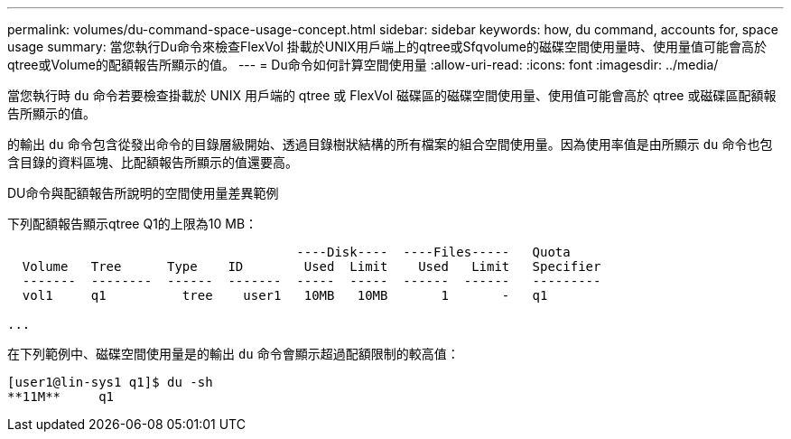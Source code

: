 ---
permalink: volumes/du-command-space-usage-concept.html 
sidebar: sidebar 
keywords: how, du command, accounts for, space usage 
summary: 當您執行Du命令來檢查FlexVol 掛載於UNIX用戶端上的qtree或Sfqvolume的磁碟空間使用量時、使用量值可能會高於qtree或Volume的配額報告所顯示的值。 
---
= Du命令如何計算空間使用量
:allow-uri-read: 
:icons: font
:imagesdir: ../media/


[role="lead"]
當您執行時 `du` 命令若要檢查掛載於 UNIX 用戶端的 qtree 或 FlexVol 磁碟區的磁碟空間使用量、使用值可能會高於 qtree 或磁碟區配額報告所顯示的值。

的輸出 `du` 命令包含從發出命令的目錄層級開始、透過目錄樹狀結構的所有檔案的組合空間使用量。因為使用率值是由所顯示 `du` 命令也包含目錄的資料區塊、比配額報告所顯示的值還要高。

.DU命令與配額報告所說明的空間使用量差異範例
下列配額報告顯示qtree Q1的上限為10 MB：

[listing]
----

                                      ----Disk----  ----Files-----   Quota
  Volume   Tree      Type    ID        Used  Limit    Used   Limit   Specifier
  -------  --------  ------  -------  -----  -----  ------  ------   ---------
  vol1     q1          tree    user1   10MB   10MB       1       -   q1

...
----
在下列範例中、磁碟空間使用量是的輸出 `du` 命令會顯示超過配額限制的較高值：

[listing]
----
[user1@lin-sys1 q1]$ du -sh
**11M**     q1
----